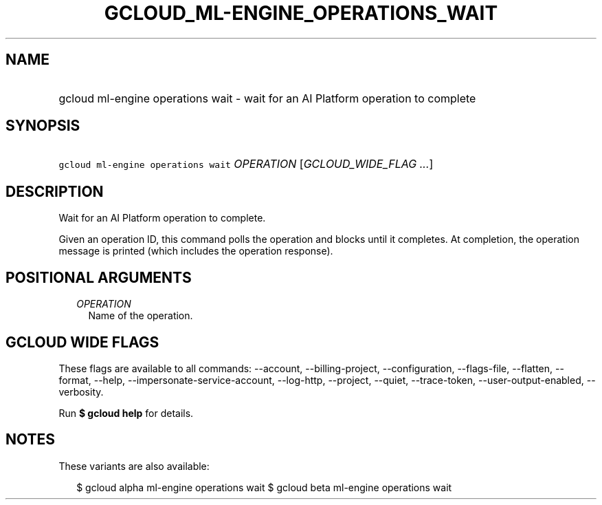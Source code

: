 
.TH "GCLOUD_ML\-ENGINE_OPERATIONS_WAIT" 1



.SH "NAME"
.HP
gcloud ml\-engine operations wait \- wait for an AI Platform operation to complete



.SH "SYNOPSIS"
.HP
\f5gcloud ml\-engine operations wait\fR \fIOPERATION\fR [\fIGCLOUD_WIDE_FLAG\ ...\fR]



.SH "DESCRIPTION"

Wait for an AI Platform operation to complete.

Given an operation ID, this command polls the operation and blocks until it
completes. At completion, the operation message is printed (which includes the
operation response).



.SH "POSITIONAL ARGUMENTS"

.RS 2m
.TP 2m
\fIOPERATION\fR
Name of the operation.


.RE
.sp

.SH "GCLOUD WIDE FLAGS"

These flags are available to all commands: \-\-account, \-\-billing\-project,
\-\-configuration, \-\-flags\-file, \-\-flatten, \-\-format, \-\-help,
\-\-impersonate\-service\-account, \-\-log\-http, \-\-project, \-\-quiet,
\-\-trace\-token, \-\-user\-output\-enabled, \-\-verbosity.

Run \fB$ gcloud help\fR for details.



.SH "NOTES"

These variants are also available:

.RS 2m
$ gcloud alpha ml\-engine operations wait
$ gcloud beta ml\-engine operations wait
.RE

